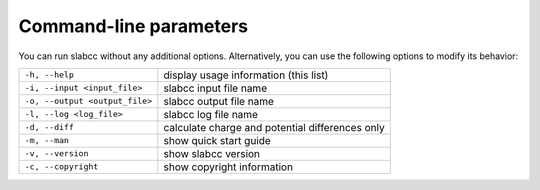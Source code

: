 =======================
Command-line parameters
=======================
You can run slabcc without any additional options. Alternatively, you can use the following options to modify its behavior:

+--------------------------------+-----------------------------------------------------+
| ``-h, --help``                 | display usage information (this list)               |
+--------------------------------+-----------------------------------------------------+
| ``-i, --input <input_file>``   | slabcc input file name                              |
+--------------------------------+-----------------------------------------------------+
| ``-o, --output <output_file>`` | slabcc output file name                             |
+--------------------------------+-----------------------------------------------------+
| ``-l, --log <log_file>``       | slabcc log file name                                |
+--------------------------------+-----------------------------------------------------+
| ``-d, --diff``                 | calculate charge and potential differences only     |
+--------------------------------+-----------------------------------------------------+
| ``-m, --man``                  | show quick start guide                              |
+--------------------------------+-----------------------------------------------------+
| ``-v, --version``              | show slabcc version                                 |
+--------------------------------+-----------------------------------------------------+
| ``-c, --copyright``            | show copyright information                          |
+--------------------------------+-----------------------------------------------------+
